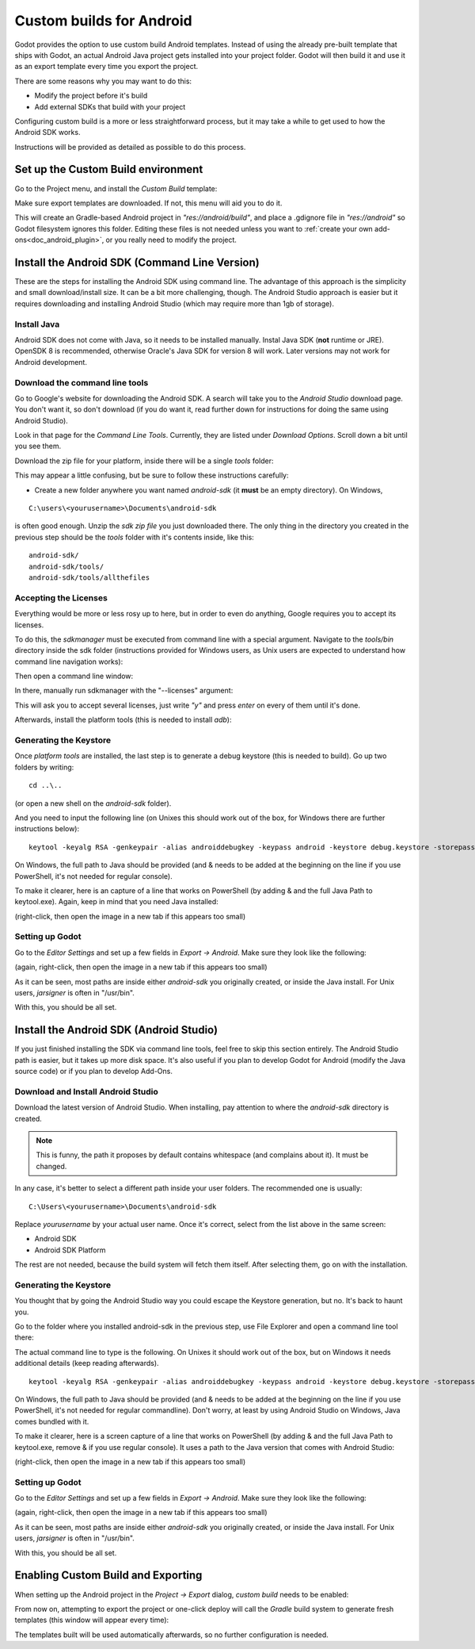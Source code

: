 .. _doc_android_custom_build:

Custom builds for Android
=========================

Godot provides the option to use custom build Android templates. Instead of using the already pre-built template that ships
with Godot, an actual Android Java project gets installed into your project folder. Godot will then build it and use it as
an export template every time you export the project.

There are some reasons why you may want to do this:

* Modify the project before it's build
* Add external SDKs that build with your project

Configuring custom build is a more or less straightforward process, but it may take a while to get used to how the Android SDK works.

Instructions will be provided as detailed as possible to do this process.

Set up the Custom Build environment
-----------------------------------

Go to the Project menu, and install the *Custom Build* template:

.. image:: img/custom_build_install_template.png

Make sure export templates are downloaded. If not, this menu will aid you to do it.

This will create an Gradle-based Android project in *"res://android/build"*, and place a .gdignore file in *"res://android"* so Godot filesystem ignores this folder. Editing these files is not needed unless you want to :ref:`create your own add-ons<doc_android_plugin>`, or you really need to modify the project.

Install the Android SDK (Command Line Version)
----------------------------------------------

These are the steps for installing the Android SDK using command line. The advantage of this approach is the simplicity and small download/install size. It can be a bit more challenging, though. The Android Studio approach is easier but it requires downloading and installing Android Studio (which may require more than 1gb of storage).

Install Java
^^^^^^^^^^^^^

Android SDK does not come with Java, so it needs to be installed manually. Instal Java SDK (**not** runtime or JRE). OpenSDK 8 is recommended, otherwise Oracle's Java SDK for version 8 will work. Later versions may not work for Android development.

Download the command line tools
^^^^^^^^^^^^^^^^^^^^^^^^^^^^^^^

Go to Google's website for downloading the Android SDK. A search will take you to the *Android Studio* download page.
You don't want it, so don't download (if you do want it, read further down for instructions for doing the same using Android Studio).

Look in that page for the *Command Line Tools*. Currently, they are listed under *Download Options*. Scroll down a bit until you see them.

.. image:: img/custom_build_command_line.png

Download the zip file for your platform, inside there will be a single *tools* folder:

.. image:: img/custom_build_zip.png

This may appear a little confusing, but be sure to follow these instructions carefully:

* Create a new folder anywhere you want named *android-sdk* (it **must** be an empty directory). On Windows,

::

  C:\users\<yourusername>\Documents\android-sdk

is often good enough. Unzip the *sdk zip file* you just downloaded there. The only thing in the directory you created in the previous step should be the *tools* folder with it's contents inside, like this:

::

  android-sdk/
  android-sdk/tools/
  android-sdk/tools/allthefiles


Accepting the Licenses
^^^^^^^^^^^^^^^^^^^^^^

Everything would be more or less rosy up to here, but in order to even do anything, Google requires you to accept its licenses.

To do this, the *sdkmanager* must be executed from command line with a special argument. Navigate to the *tools/bin* directory inside the sdk folder (instructions provided for Windows users, as Unix users are expected to understand how command line navigation works):

.. image:: img/custom_build_bin_folder.png

Then open a command line window:

.. image:: img/custom_build_open_shell.png

In there, manually run sdkmanager with the "--licenses" argument:

.. image:: img/custom_build_sdkmanager.png

This will ask you to accept several licenses, just write *"y"* and press *enter* on every of them until it's done.

Afterwards, install the platform tools (this is needed to install *adb*):

.. image:: img/custom_build_platform_tools.png


Generating the Keystore
^^^^^^^^^^^^^^^^^^^^^^^

Once *platform tools* are installed, the last step is to generate a debug keystore (this is needed to build). Go up two folders by
writing:

::

    cd ..\..

(or open a new shell on the *android-sdk* folder).

And you need to input the following line (on Unixes this should work out of the box, for Windows there are further instructions below):

::

    keytool -keyalg RSA -genkeypair -alias androiddebugkey -keypass android -keystore debug.keystore -storepass android -dname "CN=Android Debug,O=Android,C=US" -validity 9999

On Windows, the full path to Java should be provided (and & needs to be added at the beginning on the line if you use PowerShell, it's not needed for regular console). 

To make it clearer, here is an capture of a line that works on PowerShell (by adding & and the full Java Path to keytool.exe). Again, keep in mind that you need Java installed:

.. image:: img/custom_build_command_line.png

(right-click, then open the image in a new tab if this appears too small)


Setting up Godot
^^^^^^^^^^^^^^^^

Go to the *Editor Settings* and set up a few fields in *Export -> Android*. Make sure they look like the following:

.. image:: img/custom_build_editor_settings.png

(again, right-click, then open the image in a new tab if this appears too small)


As it can be seen, most paths are inside either *android-sdk* you originally created, or inside the Java install. For Unix users, *jarsigner* is often in "/usr/bin".

With this, you should be all set.


Install the Android SDK (Android Studio)
----------------------------------------

If you just finished installing the SDK via command line tools, feel free to skip this section entirely. The Android Studio path is easier, but it takes up more disk space. It's also useful if you plan to develop Godot for Android (modify the Java source code) or if you plan to develop Add-Ons.

Download and Install Android Studio
^^^^^^^^^^^^^^^^^^^^^^^^^^^^^^^^^^^^

Download the latest version of Android Studio. When installing, pay attention to where the *android-sdk* directory is created.

.. image:: img/custom_build_install_android_studio1.png

.. note:: This is funny, the path it proposes by default contains whitespace (and complains about it). It must be changed.

In any case, it's better to select a different path inside your user folders. The recommended one is usually:

::

  C:\Users\<yourusername>\Documents\android-sdk

Replace *yourusername* by your actual user name. Once it's correct, select from the list above in the same screen:

* Android SDK
* Android SDK Platform

The rest are not needed, because the build system will fetch them itself. After selecting them, go on with the installation.


Generating the Keystore
^^^^^^^^^^^^^^^^^^^^^^^

You thought that by going the Android Studio way you could escape the Keystore generation, but no. It's back to haunt you.

Go to the folder where you installed android-sdk in the previous step, use File Explorer and open a command line tool there:

.. image:: img/custom_build_open_shell.png

The actual command line to type is the following. On Unixes it should work out of the box, but on Windows it needs additional details (keep reading afterwards).

::

    keytool -keyalg RSA -genkeypair -alias androiddebugkey -keypass android -keystore debug.keystore -storepass android -dname "CN=Android Debug,O=Android,C=US" -validity 9999

On Windows, the full path to Java should be provided (and & needs to be added at the beginning on the line if you use PowerShell, it's not needed for regular commandline). Don't worry, at least by using Android Studio on Windows, Java comes bundled with it.

To make it clearer, here is a screen capture of a line that works on PowerShell (by adding & and the full Java Path to keytool.exe, remove & if you use regular console). It uses a path to the Java version that comes with Android Studio:

.. image:: img/custom_build_command_line2.png

(right-click, then open the image in a new tab if this appears too small)


Setting up Godot
^^^^^^^^^^^^^^^^

Go to the *Editor Settings* and set up a few fields in *Export -> Android*. Make sure they look like the following:

.. image:: img/custom_build_editor_settings2.png

(again, right-click, then open the image in a new tab if this appears too small)


As it can be seen, most paths are inside either *android-sdk* you originally created, or inside the Java install. For Unix users, *jarsigner* is often in "/usr/bin".

With this, you should be all set.


Enabling Custom Build and Exporting
-----------------------------------

When setting up the Android project in the *Project -> Export* dialog, *custom build* needs to be enabled:

.. image:: img/custom_build_enable.png

From now on, attempting to export the project or one-click deploy will call the *Gradle* build system to generate fresh templates (this window will appear every time):

.. image:: img/custom_build_gradle.png

The templates built will be used automatically afterwards, so no further 
configuration is needed.
